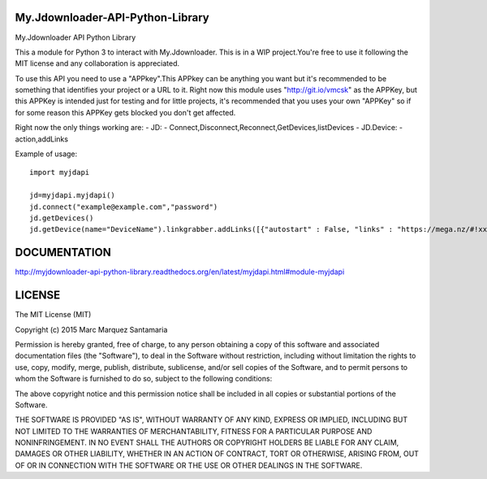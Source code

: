 My.Jdownloader-API-Python-Library
=================================

My.Jdownloader API Python Library

This a module for Python 3 to interact with My.Jdownloader. This is in a
WIP project.You're free to use it following the MIT license and any
collaboration is appreciated.

To use this API you need to use a "APPkey".This APPkey can be anything
you want but it's recommended to be something that identifies your
project or a URL to it. Right now this module uses "http://git.io/vmcsk"
as the APPKey, but this APPKey is intended just for testing and for
little projects, it's recommended that you uses your own "APPKey" so if
for some reason this APPKey gets blocked you don't get affected.

Right now the only things working are: - JD: -
Connect,Disconnect,Reconnect,GetDevices,listDevices - JD.Device: -
action,addLinks

Example of usage:

::

    import myjdapi

    jd=myjdapi.myjdapi()
    jd.connect("example@example.com","password")
    jd.getDevices()
    jd.getDevice(name="DeviceName").linkgrabber.addLinks([{"autostart" : False, "links" : "https://mega.nz/#!xxxxxxxxxxxxxxxxxxxxxxxxxxxx,http://mediafire.com/download/xxxxxxxxxxxxxxxx/","packageName" : TEST" }])

DOCUMENTATION
=============

http://myjdownloader-api-python-library.readthedocs.org/en/latest/myjdapi.html#module-myjdapi

LICENSE
=======

The MIT License (MIT)

Copyright (c) 2015 Marc Marquez Santamaria

Permission is hereby granted, free of charge, to any person obtaining a
copy of this software and associated documentation files (the
"Software"), to deal in the Software without restriction, including
without limitation the rights to use, copy, modify, merge, publish,
distribute, sublicense, and/or sell copies of the Software, and to
permit persons to whom the Software is furnished to do so, subject to
the following conditions:

The above copyright notice and this permission notice shall be included
in all copies or substantial portions of the Software.

THE SOFTWARE IS PROVIDED "AS IS", WITHOUT WARRANTY OF ANY KIND, EXPRESS
OR IMPLIED, INCLUDING BUT NOT LIMITED TO THE WARRANTIES OF
MERCHANTABILITY, FITNESS FOR A PARTICULAR PURPOSE AND NONINFRINGEMENT.
IN NO EVENT SHALL THE AUTHORS OR COPYRIGHT HOLDERS BE LIABLE FOR ANY
CLAIM, DAMAGES OR OTHER LIABILITY, WHETHER IN AN ACTION OF CONTRACT,
TORT OR OTHERWISE, ARISING FROM, OUT OF OR IN CONNECTION WITH THE
SOFTWARE OR THE USE OR OTHER DEALINGS IN THE SOFTWARE.
